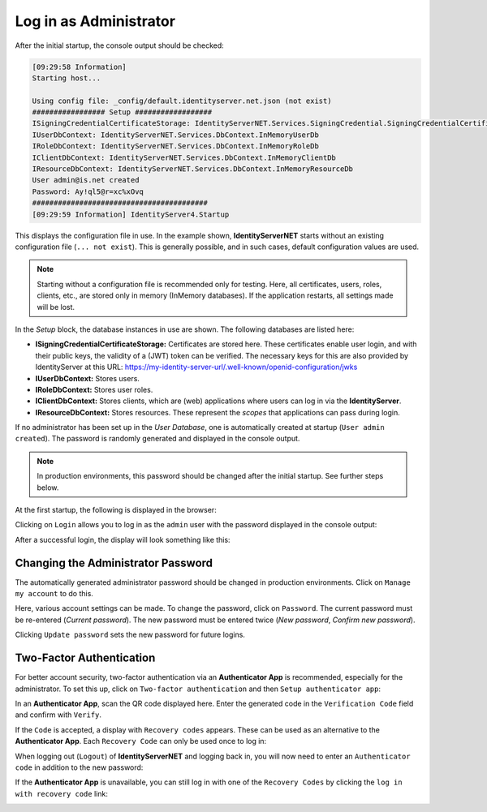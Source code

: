 Log in as Administrator
=======================

After the initial startup, the console output should be checked:

.. code-block:: bash

    [09:29:58 Information]
    Starting host...

    Using config file: _config/default.identityserver.net.json (not exist)
    ################# Setup ##################
    ISigningCredentialCertificateStorage: IdentityServerNET.Services.SigningCredential.SigningCredentialCertificateInMemoryStorage
    IUserDbContext: IdentityServerNET.Services.DbContext.InMemoryUserDb
    IRoleDbContext: IdentityServerNET.Services.DbContext.InMemoryRoleDb
    IClientDbContext: IdentityServerNET.Services.DbContext.InMemoryClientDb
    IResourceDbContext: IdentityServerNET.Services.DbContext.InMemoryResourceDb
    User admin@is.net created
    Password: Ay!ql5@r=xc%xOvq
    #########################################
    [09:29:59 Information] IdentityServer4.Startup

This displays the configuration file in use. In the example shown, **IdentityServerNET** starts without an existing 
configuration file (``... not exist``). This is generally possible, and in such cases, default configuration values are used.

.. note::

    Starting without a configuration file is recommended only for testing. Here, all certificates, users, roles, clients, etc., are stored 
    only in memory (InMemory databases). If the application restarts, all settings made will be lost.

In the *Setup* block, the database instances in use are shown. The following databases are listed here:

* **ISigningCredentialCertificateStorage:** Certificates are stored here. These certificates enable user login,
  and with their public keys, the validity of a (JWT) token can be verified. The necessary keys for this are also provided by IdentityServer at this URL: https://my-identity-server-url/.well-known/openid-configuration/jwks

* **IUserDbContext:** Stores users.
* **IRoleDbContext:** Stores user roles.
* **IClientDbContext:** Stores clients, which are (web) applications where users can log in via the **IdentityServer**.
* **IResourceDbContext:** Stores resources. These represent the `scopes` that applications can pass during login.
  
If no administrator has been set up in the *User Database*, one is automatically created at startup (``User admin created``).
The password is randomly generated and displayed in the console output.

.. note::

    In production environments, this password should be changed after the initial startup. See further steps below.

At the first startup, the following is displayed in the browser:

.. image:: img/login-as-admin1.png

Clicking on ``Login`` allows you to log in as the ``admin`` user with the password displayed in the console output:

.. image:: img/login-as-admin2.png

After a successful login, the display will look something like this:

.. image:: img/login-as-admin3.png

Changing the Administrator Password
-----------------------------------

The automatically generated administrator password should be changed in production environments. Click on ``Manage my account`` to do this.

Here, various account settings can be made. To change the password, click on ``Password``. The current password must be re-entered (`Current password`). 
The new password must be entered twice (`New password`, `Confirm new password`).

.. image:: img/login-as-admin4.png

Clicking ``Update password`` sets the new password for future logins.

Two-Factor Authentication
-------------------------

For better account security, two-factor authentication via an **Authenticator App** is recommended, especially for the administrator. 
To set this up, click on ``Two-factor authentication`` and then ``Setup authenticator app``:

.. image:: img/login-as-admin5.png

In an **Authenticator App**, scan the QR code displayed here. Enter the generated code in the ``Verification Code`` field and confirm with ``Verify``.

If the ``Code`` is accepted, a display with ``Recovery codes`` appears. These can be used as an alternative to the **Authenticator App**. Each 
``Recovery Code`` can only be used once to log in:

.. image:: img/login-as-admin6.png

When logging out (``Logout``) of **IdentityServerNET** and logging back in, you will now need to enter an ``Authenticator code`` in addition to the new password:

.. image:: img/login-as-admin7.png

If the **Authenticator App** is unavailable, you can still log in with one of the ``Recovery Codes`` by clicking the ``log in with recovery code`` link:

.. image:: img/login-as-admin8.png


